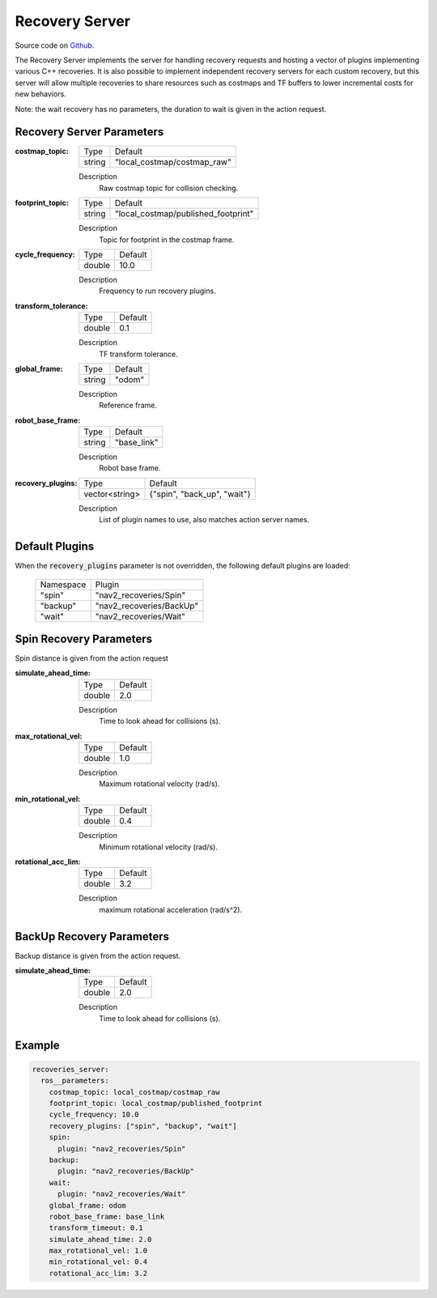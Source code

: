 .. _configuring_recovery_server:

Recovery Server
###############

Source code on Github_.

.. _Github: https://github.com/ros-planning/navigation2/tree/master/nav2_recoveries

The Recovery Server implements the server for handling recovery requests and hosting a vector of plugins implementing various C++ recoveries.
It is also possible to implement independent recovery servers for each custom recovery, but this server will allow multiple recoveries to share resources such as costmaps and TF buffers to lower incremental costs for new behaviors.

Note: the wait recovery has no parameters, the duration to wait is given in the action request.

Recovery Server Parameters
**************************

:costmap_topic:

  ============== ===========================
  Type           Default                    
  -------------- ---------------------------
  string         "local_costmap/costmap_raw"   
  ============== ===========================

  Description
    Raw costmap topic for collision checking.

:footprint_topic:

  ============== ===================================
  Type           Default                                               
  -------------- -----------------------------------
  string         "local_costmap/published_footprint"            
  ============== ===================================

  Description
    Topic for footprint in the costmap frame.

:cycle_frequency:

  ============== =============================
  Type           Default                                               
  -------------- -----------------------------
  double         10.0 
  ============== =============================

  Description
    Frequency to run recovery plugins.

:transform_tolerance:

  ============== =============================
  Type           Default                                               
  -------------- -----------------------------
  double         0.1 
  ============== =============================

  Description
    TF transform tolerance.

:global_frame:

  ============== =============================
  Type           Default                                               
  -------------- -----------------------------
  string         "odom" 
  ============== =============================

  Description
    Reference frame.

:robot_base_frame:

  ============== =============================
  Type           Default                                               
  -------------- -----------------------------
  string         "base_link" 
  ============== =============================

  Description
    Robot base frame.

:recovery_plugins:

  ============== =============================
  Type           Default                                               
  -------------- -----------------------------
  vector<string> {"spin", "back_up", "wait"}
  ============== =============================

  Description
    List of plugin names to use, also matches action server names.

Default Plugins
***************

When the :code:`recovery_plugins` parameter is not overridden, the following default plugins are loaded:

  ================= =====================================================
  Namespace         Plugin
  ----------------- -----------------------------------------------------
  "spin"            "nav2_recoveries/Spin"
  ----------------- -----------------------------------------------------
  "backup"          "nav2_recoveries/BackUp"
  ----------------- -----------------------------------------------------
  "wait"            "nav2_recoveries/Wait"
  ================= =====================================================

Spin Recovery Parameters
************************

Spin distance is given from the action request

:simulate_ahead_time:

  ============== =============================
  Type           Default                                               
  -------------- -----------------------------
  double         2.0            
  ============== =============================

  Description
    Time to look ahead for collisions (s).

:max_rotational_vel:

  ============== =============================
  Type           Default                                               
  -------------- -----------------------------
  double         1.0            
  ============== =============================

  Description
    Maximum rotational velocity (rad/s).

:min_rotational_vel:

  ============== =============================
  Type           Default                                               
  -------------- -----------------------------
  double         0.4            
  ============== =============================

  Description
    Minimum rotational velocity (rad/s).

:rotational_acc_lim:

  ============== =============================
  Type           Default                                               
  -------------- -----------------------------
  double         3.2            
  ============== =============================

  Description
    maximum rotational acceleration (rad/s^2).

BackUp Recovery Parameters
**************************

Backup distance is given from the action request.

:simulate_ahead_time:

  ============== =============================
  Type           Default                                               
  -------------- -----------------------------
  double         2.0            
  ============== =============================

  Description
    Time to look ahead for collisions (s).

Example
*******
.. code-block:: yaml

    recoveries_server:
      ros__parameters:
        costmap_topic: local_costmap/costmap_raw
        footprint_topic: local_costmap/published_footprint
        cycle_frequency: 10.0
        recovery_plugins: ["spin", "backup", "wait"]
        spin:
          plugin: "nav2_recoveries/Spin"
        backup:
          plugin: "nav2_recoveries/BackUp"
        wait:
          plugin: "nav2_recoveries/Wait"
        global_frame: odom
        robot_base_frame: base_link
        transform_timeout: 0.1
        simulate_ahead_time: 2.0
        max_rotational_vel: 1.0
        min_rotational_vel: 0.4
        rotational_acc_lim: 3.2
